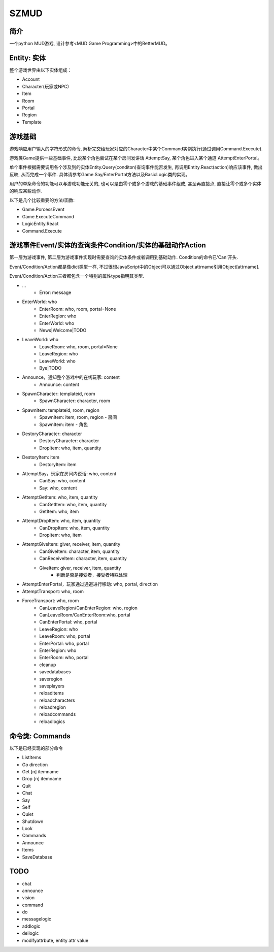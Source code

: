 SZMUD
=====

简介
----
一个python MUD游戏, 设计参考<MUD Game Programming>中的BetterMUD。

Entity: 实体
------------
整个游戏世界由以下实体组成：

- Account
- Character(玩家或NPC)
- Item
- Room
- Portal
- Region
- Template

游戏基础
--------
游戏响应用户输入的字符形式的命令, 
解析完交给玩家对应的Character中某个Command实例执行(通过调用Command.Execute).

游戏类Game提供一些基础事件, 
比说某个角色尝试在某个房间发讲话 AttemptSay, 
某个角色进入某个通道 AttemptEnterPortal。

单个事件根据需要调用各个涉及到的实体Entity.Query(conditon)查询事件能否发生, 
再调用Entity.React(action)响应该事件, 做出反映, 
从而完成一个事件.
具体请参考Game.Say/EnterPortal方法以及BasicLogic类的实现。

用户的单条命令的功能可以与游戏功能无关的, 
也可以是由零个或多个游戏的基础事件组成, 
甚至再直接点, 直接让零个或多个实体的响应某些动作.

以下是几个比较重要的方法/函数:

- Game.PorcessEvent
- Game.ExecuteCommand
- LogicEntity.React
- Command.Execute

游戏事件Event/实体的查询条件Condition/实体的基础动作Action
----------------------------------------------------------
第一层为游戏事件, 第二层为游戏事件实现时需要查询的实体条件或者调用到基础动作.
Condition的命令已'Can'开头.

Event/Condition/Action都是像dict类型一样, 
不过很想JavaScript中的Object可以通过Object.attrname引用Object[attrname].

Event/Condition/Action三者都包含一个特别的属性type指明其类型.

+ ...
    - Error: message

+ EnterWorld: who
    - EnterRoom: who, room, portal=None
    - EnterRegion: who
    - EnterWorld: who
    - News|Welcome|TODO
+ LeaveWorld: who
    - LeaveRoom: who, room, portal=None
    - LeaveRegion: who
    - LeaveWorld: who
    - Bye|TODO
+ Announce，通知整个游戏中的在线玩家: content
    - Announce: content

+ SpawnCharacter: templateid, room
    - SpawnCharacter: character, room
+ SpawnItem: templateid, room, region
    - SpawnItem: item, room, region - 房间
    - SpawnItem: item - 角色
+ DestoryCharacter: character
    - DestoryCharacter: character
    - DropItem: who, item, quantity
+ DestoryItem: item
    - DestoryItem: item

+ AttemptSay，玩家在房间内说话: who, content
    - CanSay: who, content
    - Say: who, content
+ AttemptGetItem: who, item, quantity
    - CanGetItem: who, item, quantity
    - GetItem: who, item
+ AttemptDropItem: who, item, quantity
    - CanDropItem: who, item, quantity
    - DropItem: who, item
+ AttemptGiveItem: giver, receiver, item, quantity
    - CanGiveItem: character, item, quantity
    - CanReceiveItem: character, item, quantity
    - GiveItem: giver, receiver, item, quantity
        - 判断是否是接受者，接受者特殊处理

+ AttemptEnterPortal，玩家通过通道进行移动: who, portal, direction
+ AttemptTransport: who, room
+ ForceTransport: who, room
    - CanLeaveRegion/CanEnterRegion: who, region
    - CanLeaveRoom/CanEnterRoom:who, portal
    - CanEnterPortal: who, portal
    - LeaveRegion: who
    - LeaveRoom: who, portal
    - EnterPortal: who, portal
    - EnterRegion: who
    - EnterRoom: who, portal

    - cleanup
    - savedatabases
    - saveregion
    - saveplayers

    - reloaditems
    - reloadcharacters
    - reloadregion

    - reloadcommands
    - reloadlogics

命令类: Commands
----------------
以下是已经实现的部分命令

- ListItems
- Go direction
- Get [n] itemname
- Drop [n] itemname
- Quit
- Chat
- Say
- Self
- Quiet
- Shutdown
- Look
- Commands
- Announce
- Items
- SaveDatabase

TODO
----
- chat          
- announce
- vision
- command

- do
- messagelogic
- addlogic
- dellogic

- modifyattrbute, entity attr value
